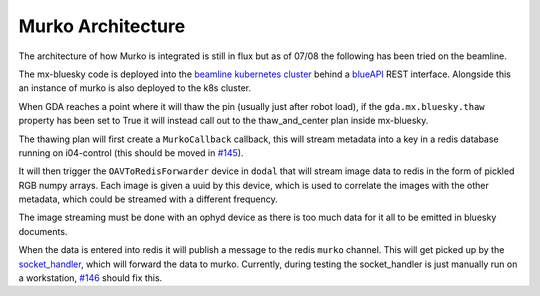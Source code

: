 Murko Architecture
------------------

The architecture of how Murko is integrated is still in flux but as of 07/08 the following has been tried on the beamline.

.. image:: ../images/murko.drawio.png

The mx-bluesky code is deployed into the `beamline kubernetes cluster <https://k8s-i04.diamond.ac.uk/>`_ behind a `blueAPI <https://github.com/DiamondLightSource/blueapi>`_ REST interface. Alongside this an instance of murko is also deployed to the k8s cluster.

When GDA reaches a point where it will thaw the pin (usually just after robot load), if the ``gda.mx.bluesky.thaw`` property has been set to True it will instead call out to the thaw_and_center plan inside mx-bluesky.

The thawing plan will first create a ``MurkoCallback`` callback, this will stream metadata into a key in a redis database running on i04-control (this should be moved in `#145 <https://github.com/DiamondLightSource/mx-bluesky/issues/145>`_).

It will then trigger the ``OAVToRedisForwarder`` device in ``dodal`` that will stream image data to redis in the form of pickled RGB numpy arrays. Each image is given a uuid by this device, which is used to correlate the images with the other metadata, which could be streamed with a different frequency.

The image streaming must be done with an ophyd device as there is too much data for it all to be emitted in bluesky documents.

When the data is entered into redis it will publish a message to the redis ``murko`` channel. This will get picked up by the `socket_handler <https://github.com/DiamondLightSource/mx_auto_mjpeg_capture/tree/main/socket_handler>`_, which will forward the data to murko. Currently, during testing the socket_handler is just manually run on a workstation, `#146 <https://github.com/DiamondLightSource/mx-bluesky/issues/146>`_ should fix this.
